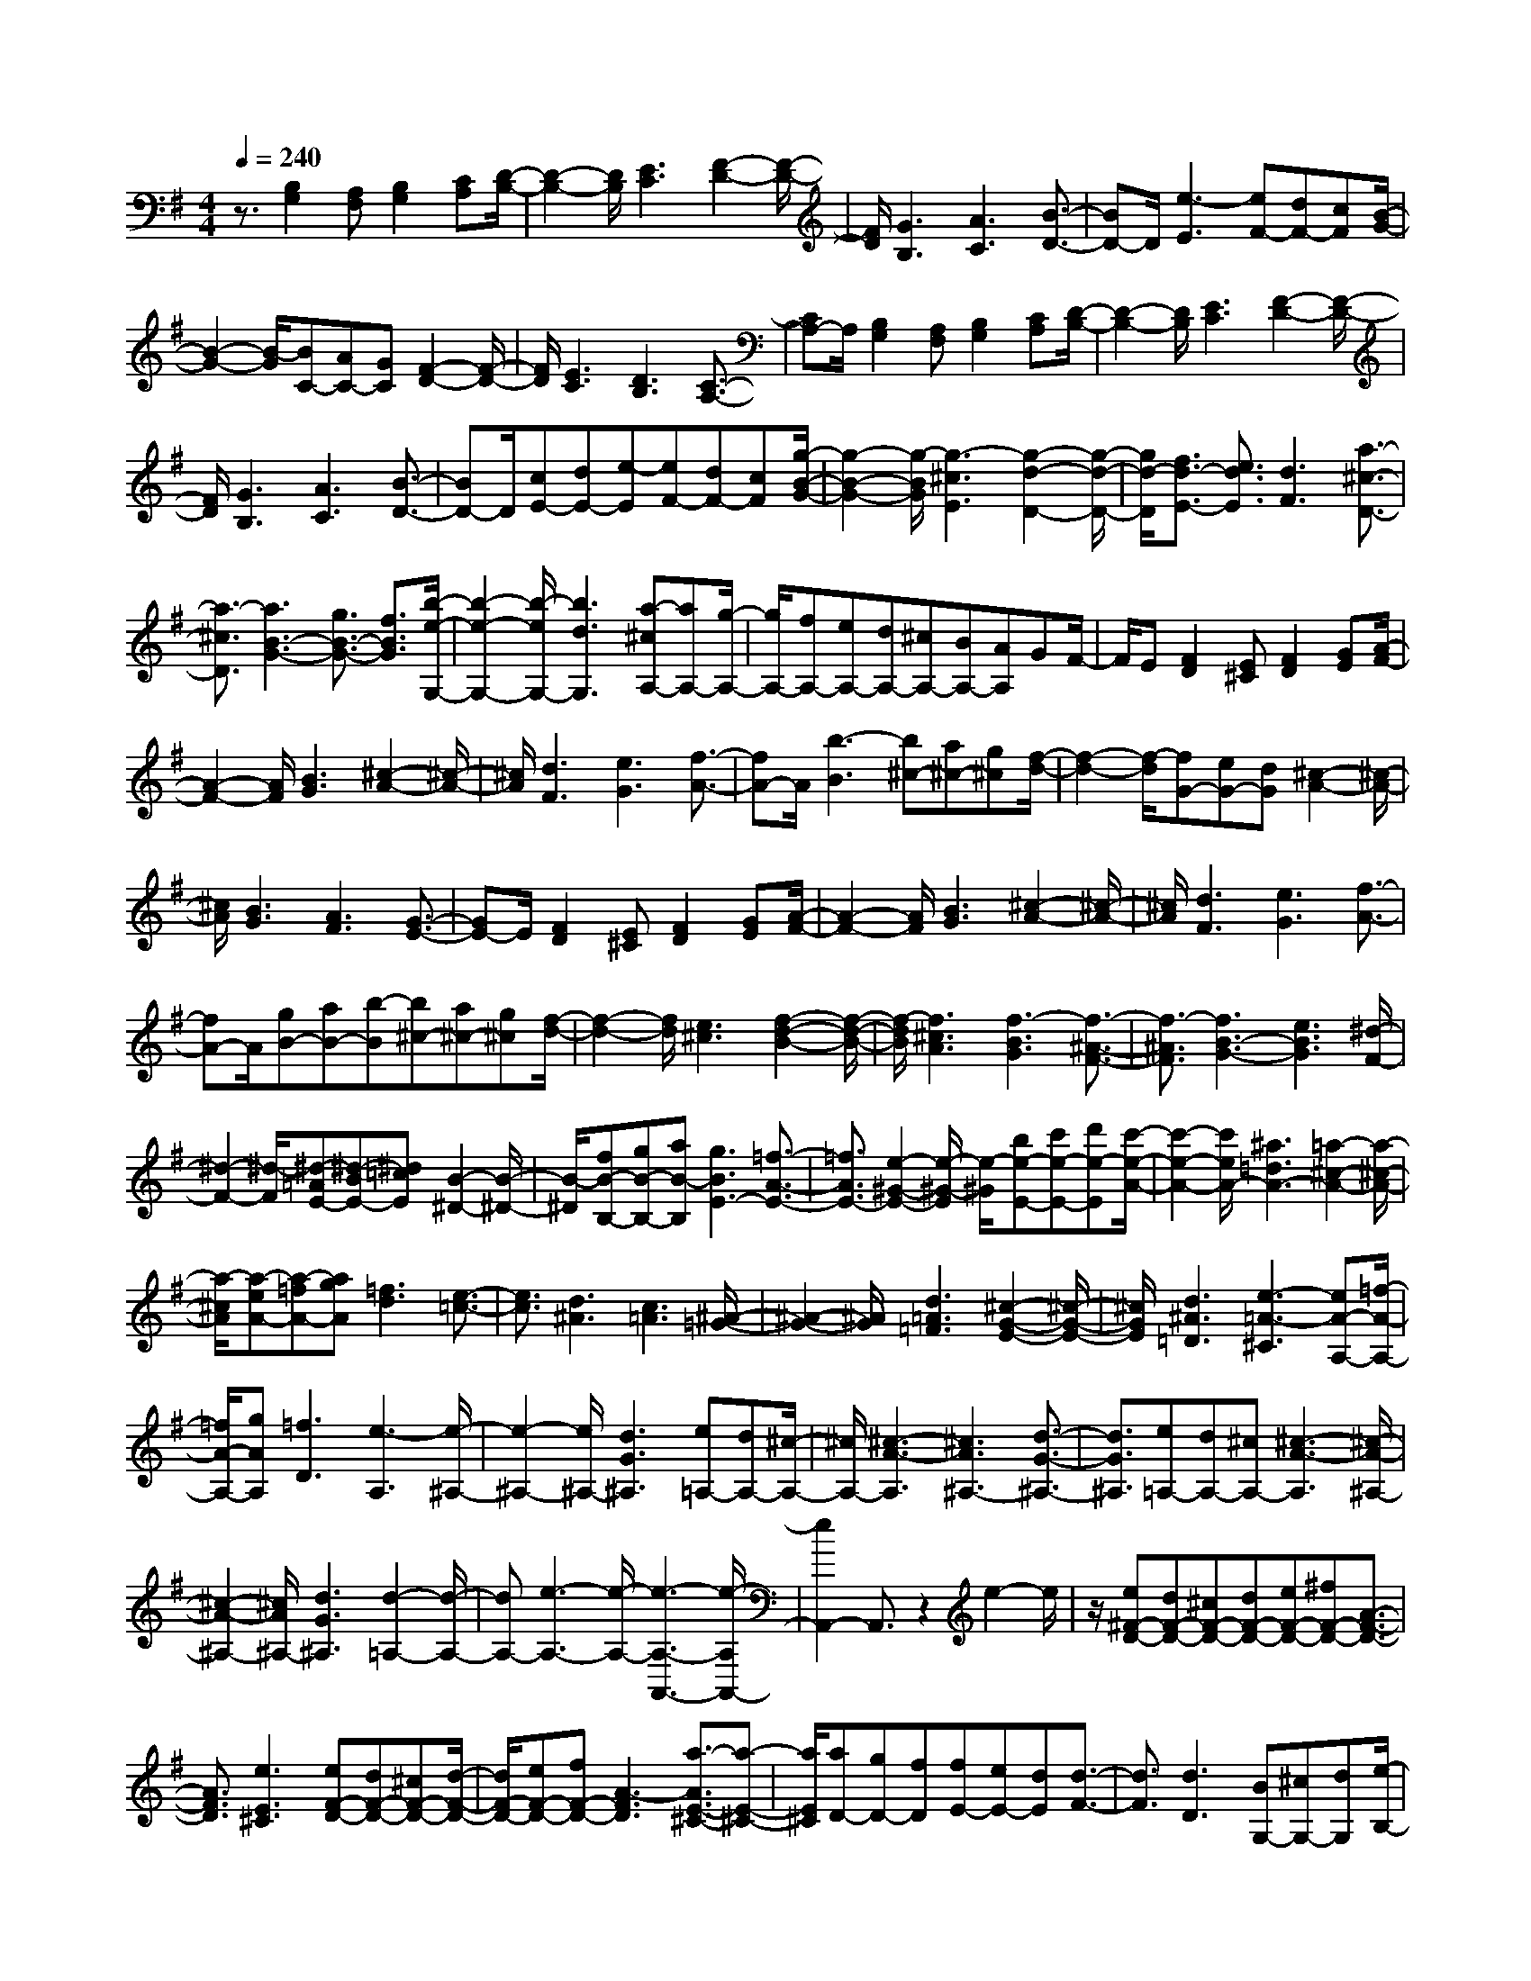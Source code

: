 % input file /home/ubuntu/MusicGeneratorQuin/training_data/scarlatti/K283.MID
X: 1
T: 
M: 4/4
L: 1/8
Q:1/4=240
K:G % 1 sharps
%(C) John Sankey 1998
%%MIDI program 6
%%MIDI program 6
%%MIDI program 6
%%MIDI program 6
%%MIDI program 6
%%MIDI program 6
%%MIDI program 6
%%MIDI program 6
%%MIDI program 6
%%MIDI program 6
%%MIDI program 6
%%MIDI program 6
z3/2[B,2G,2][A,F,][B,2G,2][CA,][D/2-B,/2-]|[D2-B,2-] [D/2B,/2][E3C3][F2-D2-][F/2-D/2-]|[F/2D/2][G3B,3][A3C3][B3/2-D3/2-]|[BD-]D/2[e3-E3][eF-][dF-][cF][B/2-G/2-]|
[B2-G2-] [B/2-G/2][BC-][AC-][GC][F2-D2-][F/2-D/2-]|[F/2D/2][E3C3][D3B,3][C3/2-A,3/2-]|[CA,-]A,/2[B,2G,2][A,F,][B,2G,2][CA,][D/2-B,/2-]|[D2-B,2-] [D/2B,/2][E3C3][F2-D2-][F/2-D/2-]|
[F/2D/2][G3B,3][A3C3][B3/2-D3/2-]|[BD-]D/2[cE-][dE-][e-E][eF-][dF-][cF][g/2-B/2-G/2-]|[g2-B2-G2-] [g/2-B/2G/2][g3-^c3E3][g2-d2-D2-][g/2-d/2-D/2-]|[g/2d/2-D/2][f3/2d3/2-E3/2-] [e3/2d3/2E3/2][d3F3][a3/2-^c3/2-D3/2-]|
[a3/2-^c3/2D3/2][a3B3-G3-][g3/2B3/2-G3/2-] [f3/2B3/2G3/2][b/2-e/2-G,/2-]|[b2-e2-G,2-] [b/2-e/2G,/2-][b3d3G,3][a-^cA,-][aA,-][g/2-A,/2-]|[g/2A,/2-][fA,-][eA,-][dA,-][^cA,-][BA,-][AA,]GF/2-|F/2E[F2D2][E^C][F2D2][GE][A/2-F/2-]|
[A2-F2-] [A/2F/2][B3G3][^c2-A2-][^c/2-A/2-]|[^c/2A/2][d3F3][e3G3][f3/2-A3/2-]|[fA-]A/2[b3-B3][b^c-][a^c-][g^c][f/2-d/2-]|[f2-d2-] [f/2-d/2][fG-][eG-][dG][^c2-A2-][^c/2-A/2-]|
[^c/2A/2][B3G3][A3F3][G3/2-E3/2-]|[GE-]E/2[F2D2][E^C][F2D2][GE][A/2-F/2-]|[A2-F2-] [A/2F/2][B3G3][^c2-A2-][^c/2-A/2-]|[^c/2A/2][d3F3][e3G3][f3/2-A3/2-]|
[fA-]A/2[gB-][aB-][b-B][b^c-][a^c-][g^c][f/2-d/2-]|[f2-d2-] [f/2d/2][e3^c3][f2-d2-B2-][f/2-d/2-B/2-]|[f/2-d/2B/2][f3^c3A3][f3-B3G3][f3/2-^A3/2-F3/2-]|[f3/2-^A3/2F3/2][f3B3-G3-][e3B3G3][^d/2-F/2-]|
[^d2-F2-] [^d/2-F/2][^d-=AE-][^d-BE-][^d=cE][B2-^D2-][B/2-^D/2-]|[B/2-^D/2][fB-B,-][gB-B,-][aB-B,][g3B3E3-][=f3/2-A3/2-E3/2-]|[=f3/2A3/2E3/2-][e2-^G2-E2-][e/2-^G/2-E/2] [e/2-^G/2][be-E-][c'e-E-][d'e-E][c'/2-e/2-A/2-]|[c'2-e2-A2-] [c'/2e/2A/2-][^a3=d3A3-][=a2-^c2-A2-][a/2-^c/2-A/2-]|
[a/2-^c/2A/2][a-eA-][a-=fA-][agA][=f3d3][e3/2-=c3/2-]|[e3/2c3/2][d3^A3][c3=A3][^A/2-=G/2-]|[^A2-G2-] [^A/2G/2][d3=A3=F3][^c2-G2-E2-][^c/2-G/2-E/2-]|[^c/2G/2E/2][d3^A3=D3][e3-=A3-^C3][eA-A,-][=f/2-A/2-A,/2-]|
[=f/2A/2-A,/2-][gAA,][=f3D3][e3-A,3][e/2-^A,/2-]|[e2-^A,2-] [e/2^A,/2-][d3G3^A,3][e=A,-][dA,-][^c/2-A,/2-]|[^c/2A,/2-][^c3-A3-A,3][^c3A3^A,3-][d3/2-G3/2-^A,3/2-]|[d3/2G3/2^A,3/2][e=A,-][dA,-][^cA,-][^c3-A3-A,3][^c/2-A/2-^A,/2-]|
[^c2-A2-^A,2-] [^c/2A/2^A,/2-][d3G3^A,3][d2-=A,2-][d/2-A,/2-]|[dA,-][e3-A,3-] [e/2-A,/2-][e3-A,3-A,,3-][e/2-A,/2A,,/2-]|[e2A,,2-] A,,3/2z2e2-e/2|z/2[e^F-D-][dF-D-][^cF-D-][dF-D-][eF-D-][^fF-D-][A3/2-F3/2-D3/2-]|
[A3/2F3/2D3/2][e3E3^C3][eF-D-][dF-D-][^cF-D-][d/2-F/2-D/2-]|[d/2F/2-D/2-][eF-D-][fF-D-][A3-F3D3][a3/2-A3/2E3/2-^C3/2-][a-E-^C-]|[a/2E/2^C/2][aD-][gD-][fD][fE-][eE-][dE][d3/2-F3/2-]|[d3/2F3/2][d3D3][BG,-][^cG,-][dG,][e/2-B,/2-]|
[e/2B,/2-][fB,-][gB,][f3A,3-][e2-A,2-A,,2-][e/2-A,/2-A,,/2-]|[e/2A,/2A,,/2][e3D,3-][d4-D,4-][d/2D,/2-]|D,z/2[e2-E2-^C2-][e/2E/2-^C/2-] [E/2^C/2][eF-D-][dF-D-][^cF-D-][d/2-F/2-D/2-]|[d/2F/2-D/2-][eF-D-][fF-D-][A2-F2-D2-][A/2F/2-D/2-][F/2D/2][e2-E2-^C2-][e/2-E/2-^C/2-]|
[e/2E/2^C/2][eF-D-][dF-D-][^cF-D-][dF-D-][eF-D-][fF-D-][A3/2-F3/2-D3/2-]|[AF-D-][F/2D/2][a3E3^C3][aD-][gD-][fD][f/2-E/2-]|[f/2E/2-][eE-][dE][d3F3][d2-D2-][d/2-D/2-]|[d/2D/2][dG,-][eG,-][fG,][gB,-][aB,-][bB,][d3/2-A,3/2-]|
[d3/2A,3/2-][^c3A,3A,,3][d3D,3-][d'/2-d/2-D,/2-]|[d'2-d2-D,2-] [d'/2d/2D,/2-][c'2-e2-D,2-][c'/2-e/2-D,/2][c'/2e/2][a2-f2-D,2-][a/2-f/2-D,/2-]|[a/2f/2D,/2][^a3G,3-][b3B3G,3G,,3][d3/2-F,3/2-A,,3/2-]|[d3/2F,3/2A,,3/2-][d/2E,/2-A,,/2-] [E,/2-A,,/2-][^c/2E,/2-A,,/2-][B/2E,/2-A,,/2-][E,/2-A,,/2-] [^c/2E,/2A,,/2][d3D,3-D,,3-][d'/2-d/2-D,/2-D,,/2-]|
[d'2-d2-D,2-D,,2-] [d'/2d/2D,/2-D,,/2-][c'3e3D,3D,,3][=a2-f2-D,2-][a/2-f/2-D,/2-]|[a/2f/2D,/2][^a3G,3-][b3B3G,3G,,3][d3/2-F,3/2-A,,3/2-]|[d3/2F,3/2A,,3/2-]A,,/2- [d/2E,/2-A,,/2-][^c/2E,/2-A,,/2-][E,/2-A,,/2-][B/2E,/2-A,,/2-] [^c/2E,/2-A,,/2]E,/2[^c3-D,3-D,,3-]|[^c3/2D,3/2-D,,3/2-][d6-D,6-D,,6-][d/2-D,/2-D,,/2-]|
[dD,D,,]z/2[F2D2][E^C][F2D2][GE][A/2-F/2-]|[A2-F2-] [A/2F/2][B3D3][=c2-E2-][c/2-E/2-]|[c/2E/2][A3F3][B3G3][c3/2-E3/2-]|[c3/2E3/2][d3F3][B3^G3][c/2-A/2-]|
[c2-A2-] [c/2A/2][d2-B2-][d/2B/2-]B/2[e2c2][d/2-B/2-]|[d/2B/2][e2c2][=fd][g3e3][=f3/2-d3/2-]|[=f3/2d3/2][e3c3][d3B3][c/2-A/2-]|[c2-A2-] [c/2A/2][B3=G3][A2-=F2-][A/2-=F/2-]|
[A/2=F/2][G3E3][GD-][=FD-][GD][=FB,-][G/2-B,/2-]|[G/2B,/2-][=FB,][E2=C2][DB,][E2C2][=FD][G/2-E/2-]|[G2-E2-] [G/2E/2][A3=F3][B2-G2-][B/2-G/2-]|[B/2G/2][c3E3][d3=F3][e3/2-G3/2-]|
[eG-]G/2[=a3-A3][aB-][gB-][=fB][e/2-c/2-]|[e2-c2-] [e/2c/2][d3^A3][^c2-=A2-][^c/2-A/2-]|[^c/2-A/2][^a3^c3-G3][=a3^c3-=F3][g3/2-^c3/2-^D3/2-]|[g3/2^c3/2^D3/2][^f3-=D3][f3-^d3=c3][f/2-=d/2-^A/2-]|
[f2-d2-^A2-] [f/2-d/2^A/2][f3c3^G3][B2-=G2-][B/2-G/2-]|[B/2-G/2][^g3B3-=F3][=g3B3-^D3][=f3/2-B3/2-^C3/2-]|[=f3/2B3/2^C3/2][e3-=C3][e3^c3^A3][=c/2-^G/2-]|[c2-^G2-] [c/2-^G/2][^a3c3^F3][=a2-=F2-][a/2-=F/2-]|
[a/2=F/2][^f3^D3][=f3^C3][^d3/2-=C3/2-]|[^d3/2C3/2][^c3^A,3][e3=c3-C3-C,3][=f/2-c/2-C/2-^C,/2-]|[=f2-c2-C2-^C,2-] [=f/2-c/2C/2^C,/2-][=f3-^A3^A,3-^C,3][=f2-c2-^A,2-=C,2-][=f/2-c/2-^A,/2-C,/2-]|[=f/2c/2-^A,/2C,/2-][e3c3-C3-C,3][=f3-c3C3^C,3-][=f3/2-B3/2-B,3/2-^C,3/2-]|
[=f3/2B3/2B,3/2^C,3/2][^d3C3=C,3][^d/2D,/2-]D,/2-[=d/2D,/2-] [^d/2D,/2-]D,/2-[=d/2D,/2][c/2-^D,/2-]|[c2-^D,2-] [c/2-^D,/2-][g3-c3^D,3][g2-d2-=D,2-][g/2-d/2-D,/2-]|[g/2d/2-D,/2-][^f3d3-=D3-D,3][g3-d3D3^D,3-][g3/2-c3/2-C3/2-^D,3/2-]|[g3/2-c3/2C3/2-^D,3/2][g3d3-C3=D,3-][f3d3-D3-D,3][g/2-d/2-D/2-^D,/2-]|
[g2-d2-D2-^D,2-] [g/2-d/2D/2^D,/2-][g3c3C3^D,3][g2-D2-=D,2-][g/2-D/2-D,/2-]|[g/2D/2-D,/2-][f3/2D3/2-D,3/2-] [g3/2D3/2-D,3/2-][aD-D,-][gD-D,-][fD-D,-][eD-D,-][d/2-D/2-D,/2-]|[d/2D/2-D,/2-][^cD-D,-][^c4D4-D,4-][d2-D2D,2]d/2-|d3-d/2z2[a2-=A2-^F2-][a/2-A/2-F/2-]|
[a/2A/2F/2][aB-=G-][gB-G-][fB-G-][gB-G-][aB-G-][bB-G-][d3/2-B3/2-G3/2-]|[d3/2B3/2G3/2][a3A3F3][aB-G-][gB-G-][fB-G-][g/2-B/2-G/2-]|[g/2B/2-G/2-][aB-G-][bB-G-][d3B3G3][d'2-A2-F2-][d'/2-A/2-F/2-]|[d'/2A/2F/2][d'G-][c'G-][bG][bA-][aA-][gA][g3/2-B3/2-]|
[g3/2B3/2][g3G3][eC-][fC-][gC-][a/2-E/2-C/2-]|[a/2E/2-C/2-][bE-C-][c'EC][b3D3-][a2-D2-D,2-][a/2-D/2-D,/2-]|[a/2D/2D,/2][a3G,3-][g4-G,4-][g/2G,/2-]|G,3/2[A3=A,3F,3][AB,-G,-][GB,-G,-][FB,-G,-][G/2-B,/2-G,/2-]|
[G/2B,/2-G,/2-][AB,-G,-][BB,-G,-][D3B,3G,3][A2-A,2-F,2-][A/2-A,/2-F,/2-]|[A/2A,/2F,/2][AB,-G,-][GB,-G,-][FB,-G,-][GB,-G,-][AB,-G,-][BB,-G,-][D3/2-B,3/2-G,3/2-]|[D3/2B,3/2G,3/2][d3A,3F,3][dG,-][=cG,-][BG,][B/2-A,/2-]|[B/2A,/2-][AA,-][GA,][G3B,3][G2-G,2-][G/2-G,/2-]|
[G/2G,/2][GC,-][AC,-][BC,][cE,-][dE,-][eE,][G3/2-D,3/2-]|[G3/2D,3/2-][F3D,3D,,3][G3G,,3-][g/2-G/2-G,,/2-]|[g2-G2-G,,2-] [g/2G/2G,,/2-][=f3A3G,,3][d2-B2-][d/2-B/2-]|[d/2B/2][^d3C,3-][e3E3C3C,3][G3/2-B,3/2-D,3/2-]|
[G3/2B,3/2D,3/2-][G/2A,/2-D,/2-] [A,/2-D,/2-][F/2A,/2-D,/2-][E/2A,/2-D,/2-][A,/2-D,/2-] [F/2A,/2D,/2][G3G,3-G,,3-][g/2-G/2-G,/2-G,,/2-]|[g2-G2-G,2-G,,2-] [g/2G/2G,/2-G,,/2-][=f3A3G,3G,,3][=d2-B2-G,,2-][d/2-B/2-G,,/2-]|[d/2B/2G,,/2]z/2[^d3C,3-] [e3E3C3C,3][G-B,-D,-]|[G2B,2D,2-] [G/2A,/2-D,/2-][A,/2-D,/2-][F/2A,/2-D,/2-][E/2A,/2-D,/2-] [A,/2-D,/2-][F/2A,/2D,/2][F3-G,3-G,,3-]|
[F2G,2-G,,2-] [G,/2-G,,/2-][G4-G,4-G,,4-][G3/2-G,3/2-G,,3/2-]|[G8-G,8-G,,8-]|[G6-G,6-G,,6-] [G/2-G,/2G,,/2]
